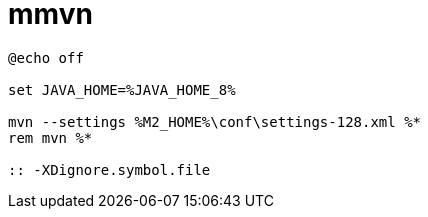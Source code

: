 
= mmvn

[source,cmd]
----
@echo off

set JAVA_HOME=%JAVA_HOME_8%

mvn --settings %M2_HOME%\conf\settings-128.xml %*
rem mvn %*

:: -XDignore.symbol.file

----
